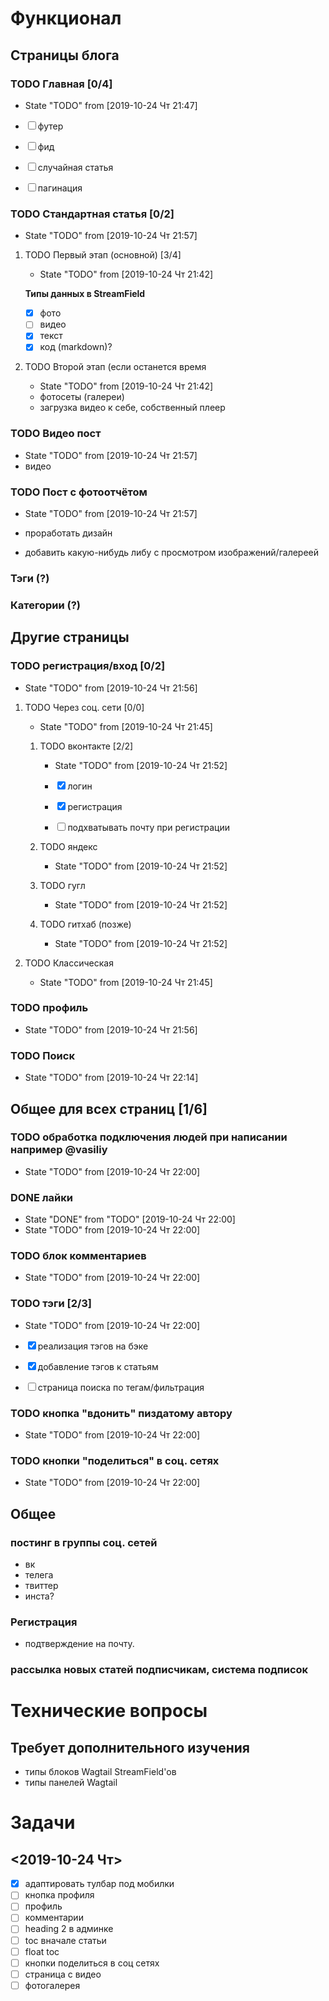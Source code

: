 * Функционал
** Страницы блога
*** TODO Главная [0/4]
- State "TODO"       from              [2019-10-24 Чт 21:47]

- [ ] футер
- [ ] фид
- [ ] случайная статья
- [ ] пагинация

*** TODO Стандартная статья [0/2]
- State "TODO"       from              [2019-10-24 Чт 21:57]
**** TODO Первый этап (основной) [3/4]
- State "TODO"       from              [2019-10-24 Чт 21:42]
*Типы данных в StreamField*
- [X] фото
- [ ] видео
- [X] текст
- [X] код (markdown)?
**** TODO Второй этап (если останется время
- State "TODO"       from              [2019-10-24 Чт 21:42]
- фотосеты (галереи)
- загрузка видео к себе, собственный плеер
*** TODO Видео пост
- State "TODO"       from              [2019-10-24 Чт 21:57]
- видео
*** TODO Пост с фотоотчётом
- State "TODO"       from              [2019-10-24 Чт 21:57]

- проработать дизайн
- добавить какую-нибудь либу с просмотром изображений/галереей
*** Тэги (?)
*** Категории (?)
** Другие страницы
*** TODO регистрация/вход [0/2]
- State "TODO"       from              [2019-10-24 Чт 21:56]
**** TODO Через соц. сети [0/0]
- State "TODO"       from              [2019-10-24 Чт 21:45]

***** TODO вконтакте [2/2]
- State "TODO"       from              [2019-10-24 Чт 21:52]

- [X] логин
- [X] регистрация
- [ ] подхватывать почту при регистрации
***** TODO яндекс
- State "TODO"       from              [2019-10-24 Чт 21:52]
***** TODO гугл
- State "TODO"       from              [2019-10-24 Чт 21:52]
***** TODO гитхаб (позже)
- State "TODO"       from              [2019-10-24 Чт 21:52]
**** TODO Классическая
- State "TODO"       from              [2019-10-24 Чт 21:45]
*** TODO профиль
- State "TODO"       from              [2019-10-24 Чт 21:56]
*** TODO Поиск
- State "TODO"       from              [2019-10-24 Чт 22:14]
** Общее для всех страниц [1/6]
*** TODO обработка подключения людей при написании например @vasiliy
- State "TODO"       from              [2019-10-24 Чт 22:00]
*** DONE лайки\дизлайки
CLOSED: [2019-10-24 Чт 22:00]
- State "DONE"       from "TODO"       [2019-10-24 Чт 22:00]
- State "TODO"       from              [2019-10-24 Чт 22:00]
*** TODO блок комментариев
- State "TODO"       from              [2019-10-24 Чт 22:00]
*** TODO тэги [2/3]
- State "TODO"       from              [2019-10-24 Чт 22:00]

- [X] реализация тэгов на бэке
- [X] добавление тэгов к статьям
- [ ] страница поиска по тегам/фильтрация

*** TODO кнопка "вдонить" пиздатому автору
- State "TODO"       from              [2019-10-24 Чт 22:00]
*** TODO кнопки "поделиться" в соц. сетях
- State "TODO"       from              [2019-10-24 Чт 22:00]
** Общее
*** постинг в группы соц. сетей
- вк
- телега
- твиттер
- инста?
*** Регистрация
- подтверждение на почту.
*** рассылка новых статей подписчикам, система подписок
* Технические вопросы
** Требует дополнительного изучения
- типы блоков Wagtail StreamField'ов
- типы панелей Wagtail

* Задачи
** <2019-10-24 Чт>
- [X] адаптировать тулбар под мобилки
- [ ] кнопка профиля
- [ ] профиль
- [ ] комментарии
- [ ] heading 2 в админке
- [ ] toc вначале статьи
- [ ] float toc
- [ ] кнопки поделиться в соц сетях
- [ ] страница с видео
- [ ] фотогалерея
